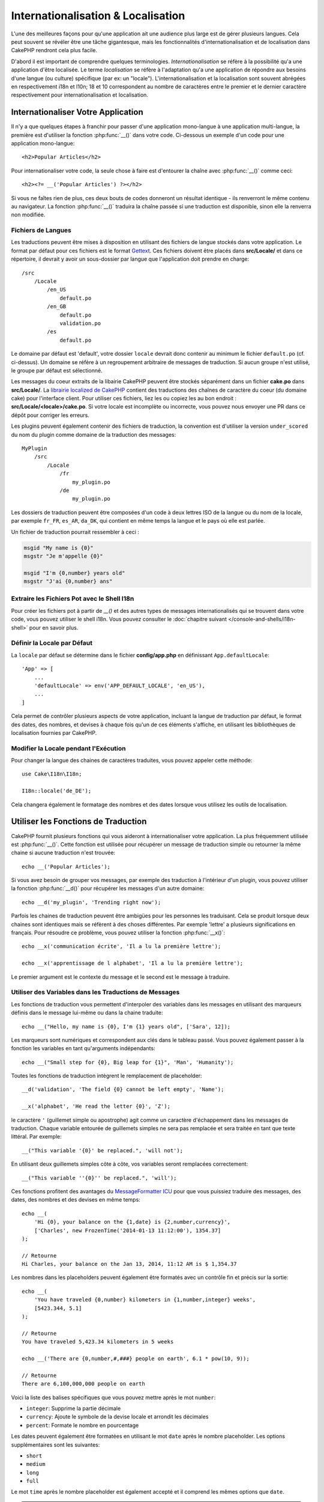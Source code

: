 Internationalisation & Localisation
###################################

L'une des meilleures façons pour qu'une application ait une audience plus large
est de gérer plusieurs langues. Cela peut souvent se révéler être une tâche
gigantesque, mais les fonctionnalités d'internationalisation et de localisation
dans CakePHP rendront cela plus facile.

D'abord il est important de comprendre quelques terminologies.
*Internationalisation* se réfère à la possibilité qu'a une application d'être
localisée. Le terme *localisation* se réfère à l'adaptation qu'a une application
de répondre aux besoins d'une langue (ou culture) spécifique (par ex: un
"locale"). L'internationalisation et la localisation sont souvent abrégées en
respectivement i18n et l10n; 18 et 10 correspondent au nombre de caractères
entre le premier et le dernier caractère respectivement pour
internationalisation et localisation.

Internationaliser Votre Application
===================================

Il n'y a que quelques étapes à franchir pour passer d'une application
mono-langue à une application multi-langue, la première est d'utiliser la
fonction :php:func:`__()` dans votre code. Ci-dessous un exemple d'un code pour
une application mono-langue::

    <h2>Popular Articles</h2>

Pour internationaliser votre code, la seule chose à faire est d'entourer
la chaîne avec :php:func:`__()` comme ceci::

    <h2><?= __('Popular Articles') ?></h2>

Si vous ne faîtes rien de plus, ces deux bouts de codes donneront un résultat
identique - ils renverront le même contenu au navigateur.
La fonction :php:func:`__()` traduira la chaîne passée si une traduction est
disponible, sinon elle la renverra non modifiée.

Fichiers de Langues
-------------------

Les traductions peuvent être mises à disposition en utilisant des fichiers de
langue stockés dans votre application. Le format par défaut pour ces fichiers
est le format `Gettext <http://en.wikipedia.org/wiki/Gettext>`_.
Ces fichiers doivent être placés dans **src/Locale/** et dans ce répertoire, il
devrait y avoir un sous-dossier par langue que l'application doit prendre en
charge::

    /src
        /Locale
            /en_US
                default.po
            /en_GB
                default.po
                validation.po
            /es
                default.po

Le domaine par défaut est 'default', votre dossier ``locale`` devrait donc
contenir au minimum le fichier ``default.po`` (cf. ci-dessus). Un domaine se
réfère à un regroupement arbitraire de messages de traduction. Si aucun groupe
n'est utilisé, le groupe par défaut est sélectionné.

Les messages du coeur extraits de la libairie CakePHP peuvent être stockés
séparément dans un fichier **cake.po** dans **src/Locale/**.
La `librairie localized de CakePHP <https://github.com/cakephp/localized>`_
contient des traductions des chaînes de caractère du coeur (du domaine cake)
pour l'interface client. Pour utiliser ces fichiers, liez les ou copiez les au
bon endroit : **src/Locale/<locale>/cake.po**. Si votre locale est incomplète ou
incorrecte, vous pouvez nous envoyer une PR dans ce dépôt pour corriger les
erreurs.

Les plugins peuvent également contenir des fichiers de traduction, la convention
est d'utiliser la version ``under_scored`` du nom du plugin comme domaine de la
traduction des messages::

    MyPlugin
        /src
            /Locale
                /fr
                    my_plugin.po
                /de
                    my_plugin.po

Les dossiers de traduction peuvent être composées d'un code à deux lettres ISO
de la langue ou du nom de la locale, par exemple ``fr_FR``, ``es_AR``,
``da_DK``, qui contient en même temps la langue et le pays où elle est parlée.

Un fichier de traduction pourrait ressembler à ceci :

.. code-block:: pot

     msgid "My name is {0}"
     msgstr "Je m'appelle {0}"

     msgid "I'm {0,number} years old"
     msgstr "J'ai {0,number} ans"

Extraire les Fichiers Pot avec le Shell I18n
--------------------------------------------

Pour créer les fichiers pot à partir de `__()` et des autres types de messages
internationalisés qui se trouvent dans votre code, vous pouvez utiliser le shell
i18n. Vous pouvez consulter le
:doc:`chapitre suivant </console-and-shells/i18n-shell>` pour en savoir plus.

Définir la Locale par Défaut
----------------------------

La ``locale`` par défaut se détermine dans le fichier **config/app.php** en
définissant ``App.defaultLocale``::

    'App' => [
        ...
        'defaultLocale' => env('APP_DEFAULT_LOCALE', 'en_US'),
        ...
    ]

Cela permet de contrôler plusieurs aspects de votre application, incluant la
langue de traduction par défaut, le format des dates, des nombres, et devises à
chaque fois qu'un de ces éléments s'affiche, en utilisant les bibliothèques de
localisation fournies par CakePHP.

Modifier la Locale pendant l'Exécution
--------------------------------------

Pour changer la langue des chaines de caractères traduites, vous pouvez appeler
cette méthode::

    use Cake\I18n\I18n;

    I18n::locale('de_DE');

Cela changera également le formatage des nombres et des dates lorsque vous
utilisez les outils de localisation.

Utiliser les Fonctions de Traduction
====================================

CakePHP fournit plusieurs fonctions qui vous aideront à internationaliser votre
application. La plus fréquemment utilisée est :php:func:`__()`. Cette fonction
est utilisée pour récupérer un message de traduction simple ou retourner la
même chaine si aucune traduction n'est trouvée::

    echo __('Popular Articles');

Si vous avez besoin de grouper vos messages, par exemple des traduction à
l'intérieur d'un plugin, vous pouvez utiliser la fonction :php:func:`__d()`
pour récupérer les messages d'un autre domaine::

    echo __d('my_plugin', 'Trending right now');

Parfois les chaines de traduction peuvent être ambigües pour les personnes
les traduisant. Cela se produit lorsque deux chaines sont identiques mais
se réfèrent à des choses différentes. Par exemple 'lettre' a plusieurs
significations en français. Pour résoudre ce problème, vous pouvez utiliser
la fonction :php:func:`__x()`::

    echo __x('communication écrite', 'Il a lu la première lettre');

    echo __x('apprentissage de l alphabet', 'Il a lu la première lettre');

Le premier argument est le contexte du message et le second est le message
à traduire.

Utiliser des Variables dans les Traductions de Messages
-------------------------------------------------------

Les fonctions de traduction vous permettent d'interpoler des variables dans
les messages en utilisant des marqueurs définis dans le message lui-même
ou dans la chaine traduite::

    echo __("Hello, my name is {0}, I'm {1} years old", ['Sara', 12]);


Les marqueurs sont numériques et correspondent aux clés dans le tableau passé.
Vous pouvez également passer à la fonction les variables en tant qu'arguments
indépendants::

    echo __("Small step for {0}, Big leap for {1}", 'Man', 'Humanity');

Toutes les fonctions de traduction intègrent le remplacement de placeholder::

    __d('validation', 'The field {0} cannot be left empty', 'Name');

    __x('alphabet', 'He read the letter {0}', 'Z');

le caractère ``'`` (guillemet simple ou apostrophe) agit comme un caractère
d'échappement dans les messages de traduction. Chaque variable entourée de
guillemets simples ne sera pas remplacée et sera traitée en tant que texte
littéral. Par exemple::

    __("This variable '{0}' be replaced.", 'will not');

En utilisant deux guillemets  simples côte à côte, vos variables seront
remplacées correctement::

    __("This variable ''{0}'' be replaced.", 'will');

Ces fonctions profitent des avantages du `MessageFormatter ICU
<http://php.net/manual/fr/messageformatter.format.php>`_ pour que vous puissiez
traduire des messages, des dates, des nombres et des devises en même temps::

    echo __(
        'Hi {0}, your balance on the {1,date} is {2,number,currency}',
        ['Charles', new FrozenTime('2014-01-13 11:12:00'), 1354.37]
    );

    // Retourne
    Hi Charles, your balance on the Jan 13, 2014, 11:12 AM is $ 1,354.37

Les nombres dans les placeholders peuvent également être formatés avec un
contrôle fin et précis sur la sortie::

    echo __(
        'You have traveled {0,number} kilometers in {1,number,integer} weeks',
        [5423.344, 5.1]
    );

    // Retourne
    You have traveled 5,423.34 kilometers in 5 weeks

    echo __('There are {0,number,#,###} people on earth', 6.1 * pow(10, 9));

    // Retourne
    There are 6,100,000,000 people on earth

Voici la liste des balises spécifiques que vous pouvez mettre après le mot
``number``:

* ``integer``: Supprime la partie décimale
* ``currency``: Ajoute le symbole de la devise locale et arrondit les décimales
* ``percent``: Formate le nombre en pourcentage

Les dates peuvent également être formatées en utilisant le mot ``date`` après le
nombre placeholder. Les options supplémentaires sont les suivantes:

* ``short``
* ``medium``
* ``long``
* ``full``

Le mot ``time`` après le nombre placeholder est également accepté et il comprend
les mêmes options que ``date``.

.. note::

    Les placeholders nommés sont supportés dans PHP 5.5+ et sont formatés comme
    ``{name}``. Quand vous utilisez les placeholders nommés, passez les
    variables dans un tableau en utilisant la paire de clé/valeur, par exemple
    ``['name' => 'Sara', 'age' => 12]``.

    Il est recommandé d'utiliser PHP 5.5 ou supérieur quand vous utilisez les
    fonctionnalités d'internationalisation de CakePHP. L'extension ``php5-intl``
    doit être installée et la version ICU doit être supérieur à 48.x.y (pour
    vérifier la version ICU ``Intl::getIcuVersion()``).

Pluriels
--------

Une partie cruciale de l'internationalisation de votre application est de
récupérer vos messages pluralisés correctement suivant les langues affichées.
CakePHP fournit plusieurs possibilités pour sélectionner correctement les
pluriels dans vos messages.

Utiliser la Sélection Plurielle ICU
~~~~~~~~~~~~~~~~~~~~~~~~~~~~~~~~~~~

La première tire parti du format de message ``ICU`` qui est fourni par défaut
dans les fonctions de traductions. Dans les fichiers de traduction vous
pourriez avoir les chaines suivantes

.. code-block:: pot

     msgid "{0,plural,=0{No records found} =1{Found 1 record} other{Found # records}}"
     msgstr "{0,plural,=0{Ningún resultado} =1{1 resultado} other{# resultados}}"

     msgid "{placeholder,plural,=0{No records found} =1{Found 1 record} other{Found {1} records}}"
     msgstr "{placeholder,plural,=0{Ningún resultado} =1{1 resultado} other{{1} resultados}}"

Et dans votre application utilisez le code suivant pour afficher l'une des
traductions pour une telle chaine::

    __('{0,plural,=0{No records found }=1{Found 1 record} other{Found # records}}', [0]);

    // Retourne "Ningún resultado" puisque l'argument {0} est 0

    __('{0,plural,=0{No records found} =1{Found 1 record} other{Found # records}}', [1]);

    // Retourne "1 resultado" puisque l'argument {0} est 1

    __('{placeholder,plural,=0{No records found} =1{Found 1 record} other{Found {1} records}}', [0, 'many', 'placeholder' => 2])
    // Retourne "many resultados" puisque l'argument {placeholder} est 2 et
    // l'argument {1} est 'many'

Regarder de plus près le format que nous avons juste utilisé, rendra évident
la méthode de construction des messages::

    { [count placeholder],plural, case1{message} case2{message} case3{...} ... }

Le ``[count placeholder]`` peut être le numéro de clé du tableau de n'importe
quelle variable passée à la fonction de traduction. Il sera utilisé pour
sélectionner la forme plurielle correcte.

Noter que pour faire référence à ``[count placeholder]`` dans ``{message}``
vous devez utiliser ``#``.

Vous pouvez bien entendu utiliser des id de messages plus simples si vous ne
voulez pas taper la séquence plurielle complète dans votre code.

.. code-block:: pot

     msgid "search.results"
     msgstr "{0,plural,=0{Ningún resultado} =1{1 resultado} other{{1} resultados}}"

Ensuite utilisez la nouvelle chaine dans votre code::

    __('search.results', [2, 2]);

    // Retourne "2 resultados"

la dernière version a l'inconvénient que vous aurez besoin d'avoir un fichier
de message de traduction même pour la langue par défaut, mais comporte
l'avantage de rendre le code plus lisible et de laisser les chaines de sélection
de plurielles compliquées dans les fichiers de traduction.

Parfois utiliser directement la correspondance des nombres vers les pluriels
est impossible. Par exemple les langues telles que l'Arabe nécessitent un
pluriel différent lorsque vous faites référence à une faible quantité et
un pluriel différent pour une quantité plus importante. Dans ces cas vous
pouvez utiliser la correspondance d'alias ICU. Au lieu d'écrire::

    =0{No results} =1{...} other{...}

Vous pouvez faire::

    zero{No Results} one{One result} few{...} many{...} other{...}

Assurez-vous de lire le `Guide des Règles Plurielles des Langues
<http://www.unicode.org/cldr/charts/latest/supplemental/language_plural_rules.html>`_
pour obtenir une vue d'ensemble complète des alias que vous pouvez utiliser pour
chaque langue.

Utiliser la Sélection Plurielle Gettext
~~~~~~~~~~~~~~~~~~~~~~~~~~~~~~~~~~~~~~~

Le second format de sélection plurielle accepté est d'utiliser les
fonctionnalités intégrées de Gettext. Dans ce cas, les pluriels seront
enregistrés dans le fichier ``.po`` en créant une ligne de traduction séparée
pour chaque forme plurielle:

.. code-block:: pot

    # Un identificateur de message pour le singulier
    msgid "One file removed"
    # Une autre pour le pluriel
    msgid_plural "{0} files removed"
    # Traduction au singulier
    msgstr[0] "Un fichero eliminado"
    # Traduction au pluriel
    msgstr[1] "{0} ficheros eliminados"

Lorsque vous utilisez cet autre format, vous devez utiliser une autre fonction
de traduction::

    // Retourne: "10 ficheros eliminados"
    $count = 10;
    __n('One file removed', '{0} files removed', $count, $count);

    // Il est également possible de l'utiliser dans un domaine
    __dn('my_plugin', 'One file removed', '{0} files removed', $count, $count);

Le nombre à l'intérieur de ``msgstr[]`` est le nombre assigné par Gettext pour
la forme plurielle de la langue. Certaines langues ont plus de deux formes
plurielles, le Croate par exemple:

.. code-block:: pot

    msgid "One file removed"
    msgid_plural "{0} files removed"
    msgstr[0] "{0} datoteka je uklonjena"
    msgstr[1] "{0} datoteke su uklonjene"
    msgstr[2] "{0} datoteka je uklonjeno"

Merci de visiter la `page des langues Launchpad
<https://translations.launchpad.net/+languages>`_ pour une explication
détaillée sur les nombres de formes plurielles de chaque langue.

Créer Vos Propres Traducteurs
=============================

Si vous devez vous écarter des conventions de CakePHP en ce qui concerne
l'emplacement et la manière d'enregistrer les messages de traduction, vous
pouvez créer votre propre loader de messages traduits. La manière la plus
simple de créer votre propre traducteur est de définir un loader pour
un seul domaine et une seule locale::

    use Aura\Intl\Package;

    I18n::translator('animals', 'fr_FR', function () {
        $package = new Package(
            'default', // The formatting strategy (ICU)
            'default' // The fallback domain
        );
        $package->setMessages([
            'Dog' => 'Chien',
            'Cat' => 'Chat',
            'Bird' => 'Oiseau'
            ...
        ]);

        return $package;
    });

Le code ci-dessus peut être ajouté à votre **config/bootstrap.php** pour
que les traductions soient ajoutées avant qu'une fonction de traduction ne soit
utilisée. Le minimum absolu nécessaire pour créer un traducteur est que la
fonction loader doit retourner un objet ``Aura\Intl\Package``. Une fois que le
code est en place vous pouvez utiliser les fonctions de traduction comme
d'habitude::

    I18n::locale('fr_FR');
    __d('animals', 'Dog'); // Retourne "Chien"

Comme vous pouvez le voir, les objets ``Package`` prennent les messages de
traduction sous forme de tableau. Vous pouvez passer la méthode
``setMessages()`` de la manière qui vous plait: avec du code en ligne, en
incluant un autre fichier, en appelant une autre fonction, etc. CakePHP fournit
quelques fonctions de loader que vous pouvez réutiliser si vous devez juste
changer l'endroit où sont chargés les messages.
Par exemple, vous pouvez toujours utiliser les fichiers ``.po`` mais les charger
depuis un autre endroit::

    use Cake\I18n\MessagesFileLoader as Loader;

    // Charge les messages depuis src/Locale/folder/sub_folder/filename.po

    I18n::translator(
        'animals',
        'fr_FR',
        new Loader('filename', 'folder/sub_folder', 'po')
    );

Créer des Parsers de Messages
-----------------------------

Il est possible de continuer à utiliser les mêmes conventions que CakePHP
utilise mais d'utiliser un autre parser de messages que ``PoFileParser``.
Par exemple, si vous vouliez charger les messages de traduction en utilisant
``YAML``, vous auriez d'abord besoin de créer la classe du parser::

    namespace App\I18n\Parser;

    class YamlFileParser
    {

        public function parse($file)
        {
            return yaml_parse_file($file);
        }
    }

Le fichier doit être créé dans le dossier **src/I18n/Parser** de votre
application. Ensuite, créez les fichiers de traduction sous
**src/Locale/fr_FR/animals.yaml**

.. code-block:: yaml

    Dog: Chien
    Cat: Chat
    Bird: Oiseau

Enfin, configurez le loader de traduction pour le domaine et la locale::

    use Cake\I18n\MessagesFileLoader as Loader;

    I18n::translator(
        'animals',
        'fr_FR',
        new Loader('animals', 'fr_FR', 'yaml')
    );

Créer des Traducteurs Génériques
--------------------------------

Configurer des traducteurs en appelant ``I18n::translator()`` pour chaque
domaine et locale que vous devez supporter peut être fastidieux, spécialement
si vous devez supporter plus que quelques locales. Pour éviter ce problème,
CakePHP vous permet de définir des loaders de traduction génériques pour chaque
domaine.

Imaginez que vous vouliez charger toutes les traductions pour le domaine par
défaut et pour chaque langue depuis un service externe::

    use Aura\Intl\Package;

    I18n::config('default', function ($domain, $locale) {
        $locale = Locale::parseLocale($locale);
        $language = $locale['language'];
        $messages = file_get_contents("http://example.com/translations/$lang.json");

        return new Package(
            'default', // Formatter
            null, // Fallback (none for default domain)
            json_decode($messages, true)
        )
    });

Le code ci-dessus appelle un service externe exemple pour charger un fichier
JSON avec les traductions puis construit uniquement un objet ``Package``
pour chaque locale nécessaire dans l'application.

Pluriels et Contexte dans les Traducteurs Personnalisés
-------------------------------------------------------

les tableaux utilisées pour ``setMessages()`` peuvent être conçus pour ordonner
au traducteur d'enregistrer les messages sous différents domaines ou de
déclencher une sélection de pluriel de style Gettext. Ce qui suit est un exemple
d'enregistrement de traductions pour la même clé dans différents contextes::

    [
        'He reads the letter {0}' => [
            'alphabet' => 'Él lee la letra {0}',
            'written communication' => 'Él lee la carta {0}'
        ]
    ]

De même vous pouvez exprimer des pluriels de style Gettext en utilisant le
tableau de messages avec une clé de tableau imbriqué par forme plurielle::

    [
        'I have read one book' => 'He leído un libro',
        'I have read {0} books' => [
            'He leído un libro',
            'He leído {0} libros'
        ]
    ]

Utiliser des Formateurs Différents
----------------------------------

Dans les exemples précédents nous avons vu que les Packages sont construits en
utilisant ``default`` en premier argument, et il était indiqué avec un
commentaire qu'il correspondait au formateur à utiliser.
Les formateurs sont des classes responsables d'interpoler les variables dans
les messages de traduction et sélectionner la forme plurielle correcte.

Si vous avez à faire une application datée, ou que vous n'avez pas besoin de la
puissance offerte par le formateur de message ICU, CakePHP fournit également le
formateur ``sprintf``::

    return Package('sprintf', 'fallback_domain', $messages);

Les messages à traduire seront passés à la fonction ``sprintf()`` pour
interpoler les variables::

    __('Hello, my name is %s and I am %d years old', 'José', 29);

Il est possible de définir le formateur par défaut pour tous les traducteurs
créés par CakePHP avant qu'ils soient utilisés pour la première fois. Cela
n'inclut pas les traducteurs créés manuellement en utilisant les méthodes
``translator()`` et ``config()``::

    I18n::defaultFormatter('sprintf');

Localiser les Dates et les Nombres
==================================

Lorsque vous affichez des dates et des nombres dans votre application, vous
voudrez souvent qu'elles soient formatées conformément au format du pays ou
de la région dans lequel vous souhaitez afficher la page.

Pour changer l'affichage des dates et des nombres, vous devez uniquement changer
la locale et utiliser les bonnes classes::

    use Cake\I18n\I18n;
    use Cake\I18n\Time;
    use Cake\I18n\Number;

    I18n::locale('fr-FR');

    $date = new Time('2015-04-05 23:00:00');

    echo $date; // Affiche 05/04/2015 23:00

    echo Number::format(524.23); // Displays 524,23

Assurez vous de lire les sections :doc:`/core-libraries/time` et
:doc:`/core-libraries/number` pour en apprendre plus sur les options de
formatage.

Par défaut, les dates renvoyées par l'ORM utilisent la classe
``Cake\I18n\Time``, donc leur affichage direct dans votre application sera
affecté par le changement de la locale.

.. _parsing-localized-dates:

Parser les Données Datetime Localisées
--------------------------------------

Quand vous acceptez les données localisées, c'est sympa d'accepter les
informations de type datetime dans un format localisé pour l'utilisateur. Dans
un controller, ou :doc:`/development/dispatch-filters`, vous pouvez configurer
les types Date, Time, et DateTime pour parser les formats localisés::

    use Cake\Database\Type;

    // Permet de parser avec le format de locale par défaut.
    Type::build('datetime')->useLocaleParser();

    // Configure un parser personnalisé du format de datetime.
    Type::build('datetime')->useLocaleParser()->setLocaleFormat('dd-M-y');

    // Vous pouvez aussi utiliser les constantes IntlDateFormatter.
    Type::build('datetime')->useLocaleParser()
        ->setLocaleFormat([IntlDateFormatter::SHORT, -1]);

Le parsing du format par défaut est le même que le format de chaîne par défaut.

Sélection Automatique de Locale Basée sur les Données de Requêtes
=================================================================

En utilisant le ``LocaleSelectorFilter`` dans votre application, CakePHP
définira automatiquement la locale en se basant sur l'utilisateur actuel::

    // dans config/bootstrap.php
    DispatcherFactory::add('LocaleSelector');

    // Limite les locales à en_US et fr_FR uniquement
    DispatcherFactory::add('LocaleSelector', ['locales' => ['en_US', 'fr_FR']]);

Le ``LocaleSelectorFilter`` utilisera l'entête ``Accept-Language`` pour définir
automatiquement la locale préférée de l'utilisateur. Vous pouvez utiliser
l'option de liste de locale pour limiter les locales pouvant être utilisées
automatiquement.

.. meta::
    :title lang=fr: Internationalization & Localization
    :keywords lang=fr: internationalization localization,internationalization et localization,localization features,language application,gettext,l10n,daunting task,adaptation,pot,i18n,audience,traduction,languages
